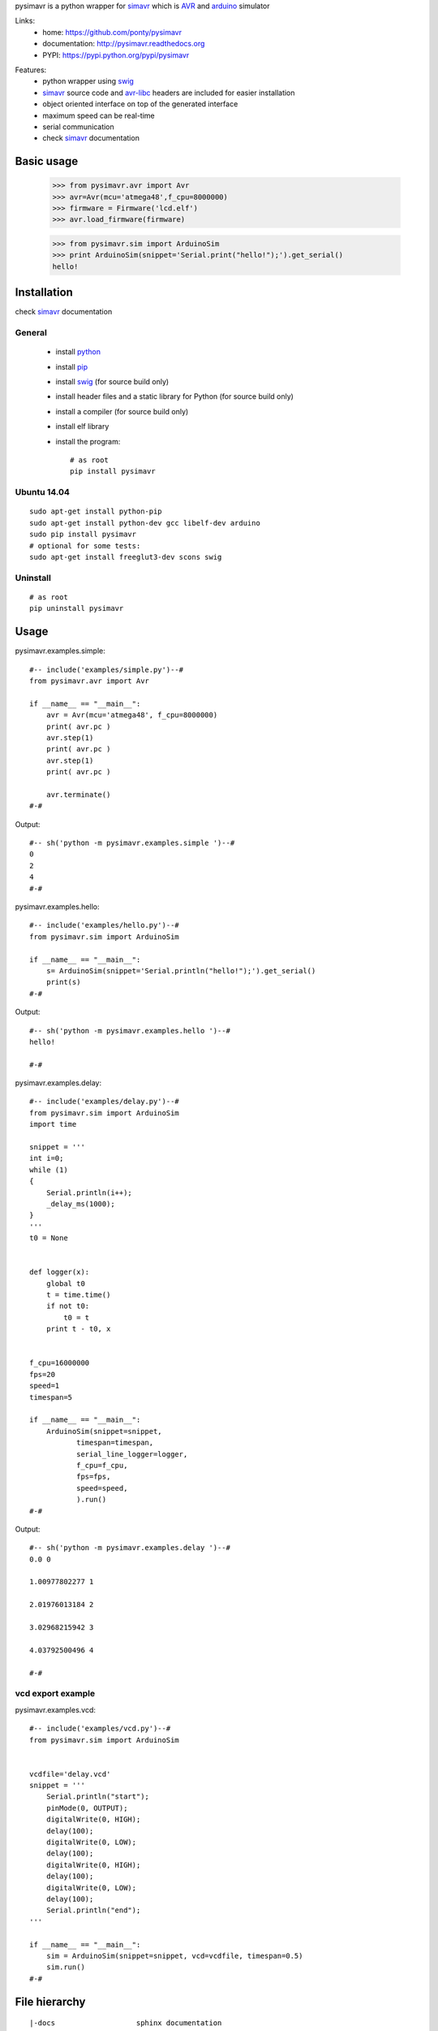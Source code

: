 pysimavr is a python wrapper for simavr_ which is AVR_ and arduino_ simulator

Links:
 * home: https://github.com/ponty/pysimavr
 * documentation: http://pysimavr.readthedocs.org
 * PYPI: https://pypi.python.org/pypi/pysimavr

|Travis| |Coveralls| |Latest Version| |Supported Python versions| |License| |Downloads| |Code Health| |Documentation|
 
Features:
 - python wrapper using swig_
 - simavr_ source code and avr-libc_ headers are included for easier installation
 - object oriented interface on top of the generated interface
 - maximum speed can be real-time
 - serial communication
 - check simavr_ documentation
 
Basic usage
===========

    >>> from pysimavr.avr import Avr
    >>> avr=Avr(mcu='atmega48',f_cpu=8000000)
    >>> firmware = Firmware('lcd.elf')
    >>> avr.load_firmware(firmware)

    
    >>> from pysimavr.sim import ArduinoSim
    >>> print ArduinoSim(snippet='Serial.print("hello!");').get_serial()
    hello!

Installation
============

check simavr_ documentation
 
General
-------

 * install python_
 * install pip_
 * install swig_ (for source build only)
 * install header files and a static library for Python  (for source build only)
 * install a compiler  (for source build only)
 * install elf library 
 * install the program::

    # as root
    pip install pysimavr


Ubuntu 14.04
------------
::

    sudo apt-get install python-pip
    sudo apt-get install python-dev gcc libelf-dev arduino
    sudo pip install pysimavr
    # optional for some tests:
    sudo apt-get install freeglut3-dev scons swig

Uninstall
---------

::

    # as root
    pip uninstall pysimavr

Usage
=====

pysimavr.examples.simple::
    
  #-- include('examples/simple.py')--#
  from pysimavr.avr import Avr

  if __name__ == "__main__":
      avr = Avr(mcu='atmega48', f_cpu=8000000)
      print( avr.pc )
      avr.step(1)
      print( avr.pc )
      avr.step(1)
      print( avr.pc )
      
      avr.terminate()
  #-#

Output::

  #-- sh('python -m pysimavr.examples.simple ')--#
  0
  2
  4
  #-#

pysimavr.examples.hello::
    
  #-- include('examples/hello.py')--#
  from pysimavr.sim import ArduinoSim

  if __name__ == "__main__":
      s= ArduinoSim(snippet='Serial.println("hello!");').get_serial()
      print(s)
  #-#

Output::

  #-- sh('python -m pysimavr.examples.hello ')--#
  hello!

  #-#

pysimavr.examples.delay::
    
  #-- include('examples/delay.py')--#
  from pysimavr.sim import ArduinoSim
  import time

  snippet = '''
  int i=0;
  while (1)
  {
      Serial.println(i++);
      _delay_ms(1000);
  }
  '''
  t0 = None


  def logger(x):
      global t0
      t = time.time()
      if not t0:
          t0 = t
      print t - t0, x


  f_cpu=16000000
  fps=20
  speed=1
  timespan=5

  if __name__ == "__main__":
      ArduinoSim(snippet=snippet,
             timespan=timespan,
             serial_line_logger=logger,
             f_cpu=f_cpu,
             fps=fps,
             speed=speed,
             ).run()
  #-#

Output::

  #-- sh('python -m pysimavr.examples.delay ')--#
  0.0 0

  1.00977802277 1

  2.01976013184 2

  3.02968215942 3

  4.03792500496 4

  #-#

vcd export example
------------------

pysimavr.examples.vcd::

  #-- include('examples/vcd.py')--#
  from pysimavr.sim import ArduinoSim


  vcdfile='delay.vcd'
  snippet = '''
      Serial.println("start");
      pinMode(0, OUTPUT);
      digitalWrite(0, HIGH);
      delay(100);
      digitalWrite(0, LOW);
      delay(100);
      digitalWrite(0, HIGH);
      delay(100);
      digitalWrite(0, LOW);
      delay(100);
      Serial.println("end");
  '''

  if __name__ == "__main__":
      sim = ArduinoSim(snippet=snippet, vcd=vcdfile, timespan=0.5)
      sim.run()
  #-#

.. image:: gtkwave_id0.png

File hierarchy
==============

::
  
   |-docs                   sphinx documentation
   |---.build               generated documentation
   |-pysimavr               main python package, high level classes
   |---examples             examples
   |---swig                 all swig files (simavr and parts)
   |-----include            copy of simavr generated *.h files
   |-------avr              copy from avr-libc
   |-----parts              some electronic parts in c
   |-----simavr             simavr as git submodule
   |-tests                  unit tests



How to update external sources
==============================

1. copy avr-libc_ headers   (Ubuntu folder: /usr/lib/avr/include/avr/) into pysimavr/swig/include/avr
2. simavr_ is a git submodule. Run 'make' inside simavr directory, 
   then copy generated sim_core_config.h and sim_core_decl.h into pysimavr/swig/include 
         
            


.. _setuptools: http://peak.telecommunity.com/DevCenter/EasyInstall
.. _pip: https://pypi.python.org/pypi/pip
.. _arduino: http://arduino.cc/
.. _python: http://www.python.org/
.. _simavr: https://github.com/buserror/simavr
.. _swig: http://www.swig.org/
.. _avr: http://en.wikipedia.org/wiki/Atmel_AVR
.. _avr-libc: http://www.nongnu.org/avr-libc/

.. |Travis| image:: http://img.shields.io/travis/ponty/pysimavr.svg
   :target: https://travis-ci.org/ponty/pysimavr/
.. |Coveralls| image:: http://img.shields.io/coveralls/ponty/pysimavr/master.svg
   :target: https://coveralls.io/r/ponty/pysimavr/
.. |Latest Version| image:: https://img.shields.io/pypi/v/pysimavr.svg
   :target: https://pypi.python.org/pypi/pysimavr/
.. |Supported Python versions| image:: https://img.shields.io/pypi/pyversions/pysimavr.svg
   :target: https://pypi.python.org/pypi/pysimavr/
.. |License| image:: https://img.shields.io/pypi/l/pysimavr.svg
   :target: https://pypi.python.org/pypi/pysimavr/
.. |Downloads| image:: https://img.shields.io/pypi/dm/pysimavr.svg
   :target: https://pypi.python.org/pypi/pysimavr/
.. |Code Health| image:: https://landscape.io/github/ponty/pysimavr/master/landscape.svg?style=flat
   :target: https://landscape.io/github/ponty/pysimavr/master
.. |Documentation| image:: https://readthedocs.org/projects/pysimavr/badge/?version=latest
   :target: http://pysimavr.readthedocs.org
